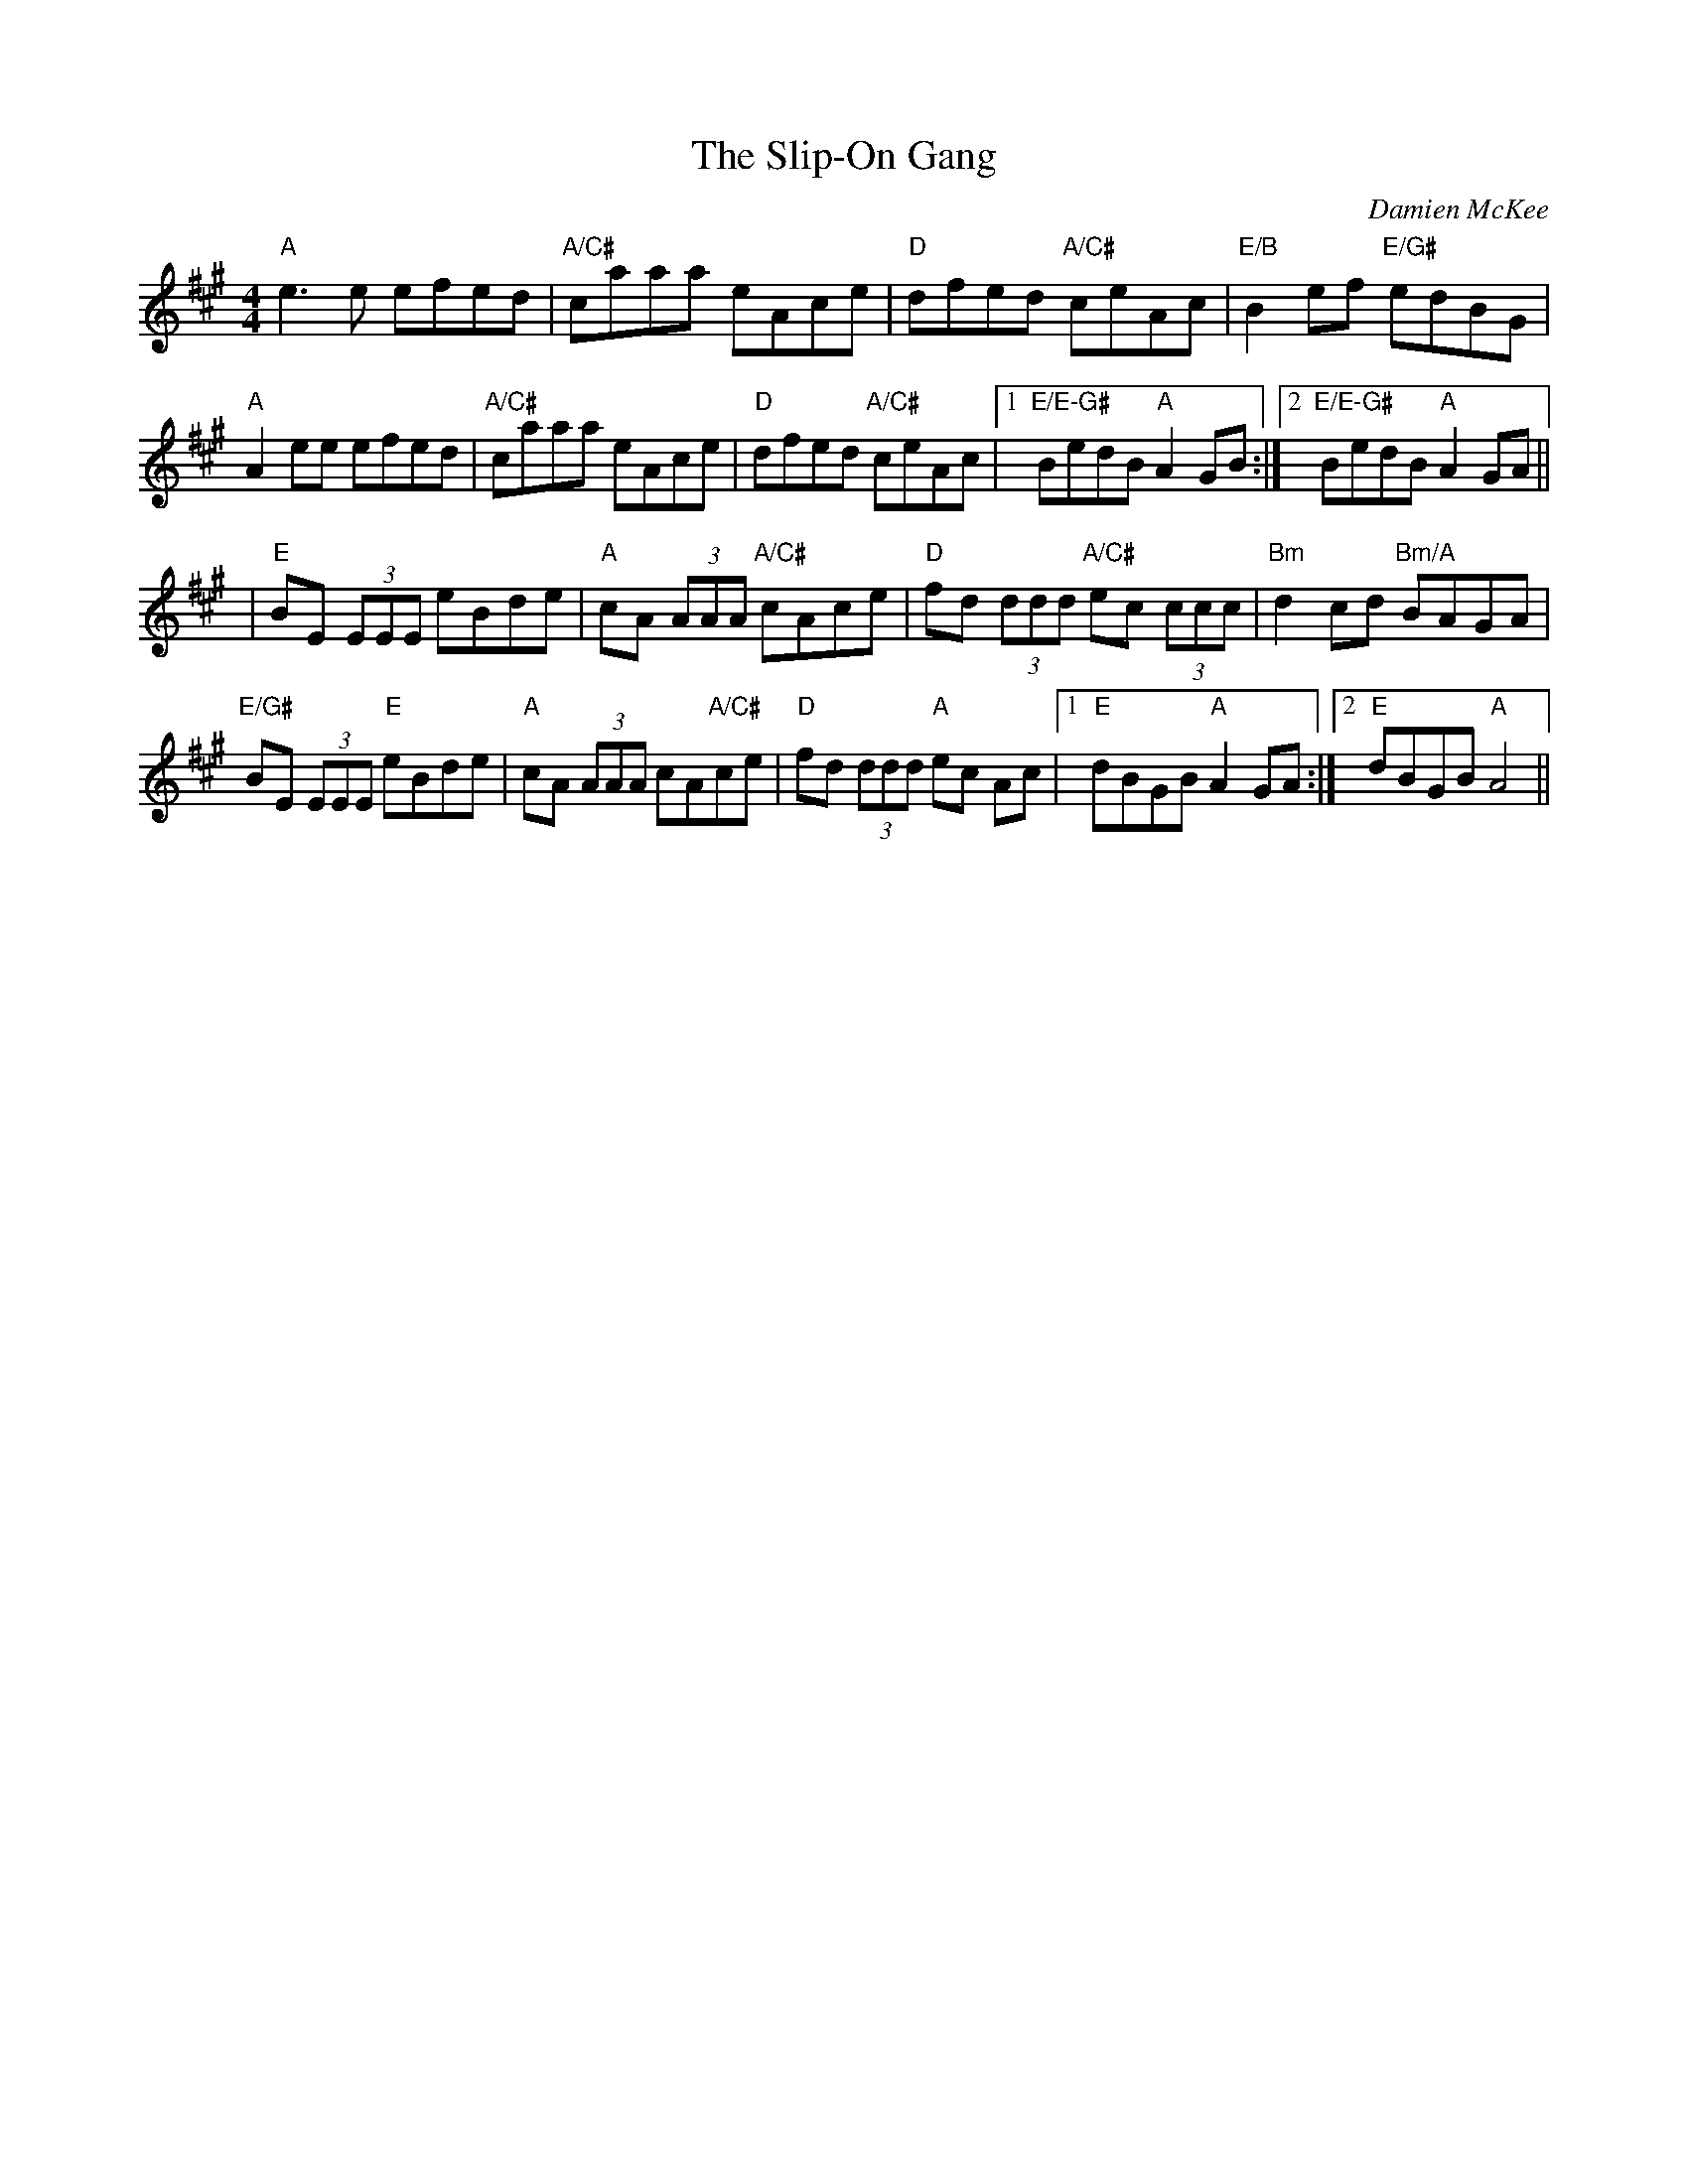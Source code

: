 X: 1
T: The Slip-On Gang
R: reel
C: Damien McKee
M: 4/4
L: 1/8
Z: Contributed 2016-01-12 23:07:13 by debby knight debbyjk@aol.com
K: A
"A"e3e efed | "A/C#"caaa eAce | "D"dfed "A/C#"ceAc | "E/B"B2ef  "E/G#"edBG |
"A"A2ee efed | "A/C#"caaa eAce | "D"dfed "A/C#"ceAc |1 "E/E-G#"BedB "A"A2 GB :|\
	[2 "E/E-G#"BedB "A"A2GA ||
| "E"BE (3EEE eBde | "A"cA (3AAA "A/C#"cAce | "D"fd (3ddd "A/C#"ec (3ccc | "Bm"d2cd "Bm/A"BAGA |
"E/G#"BE (3EEE "E"eBde | "A"cA (3AAA cA"A/C#"ce | "D"fd (3ddd "A"ec Ac |1 "E"dBGB "A"A2GA :|2 "E"dBGB "A"A4 ||

